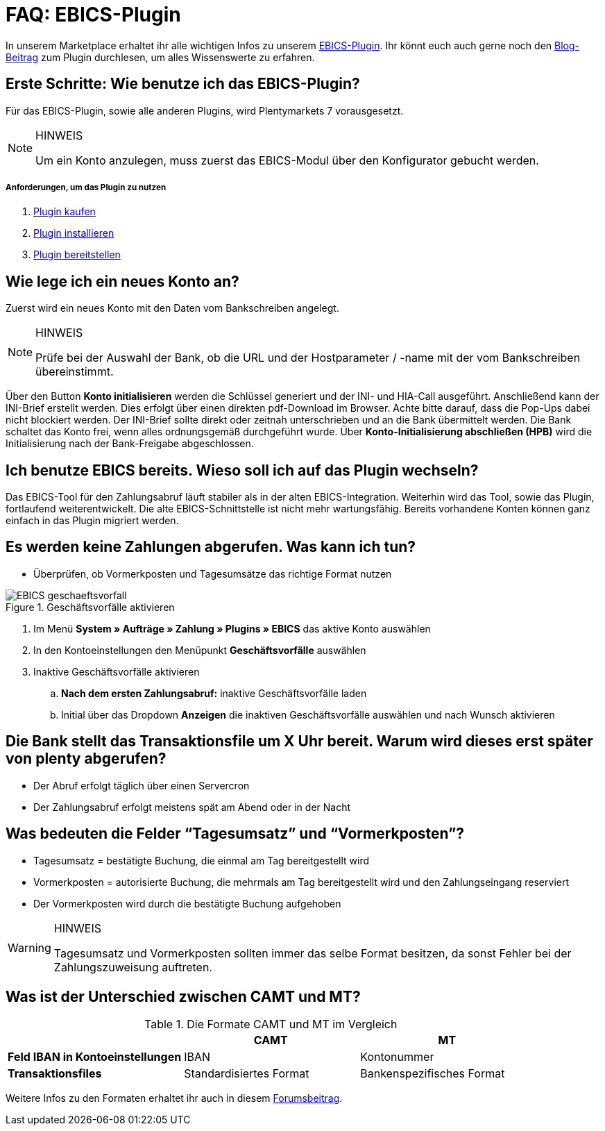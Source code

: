 = FAQ: EBICS-Plugin
:lang: de
:description: Die wichtigsten Fragen und Antworten zum EBICS-Plugin.
:keywords: EBICS, Plugin, FAQ, Konto, Bankbuchungen, Vorkasse, Überweisung, HBCI, IBAN, Zahlungen

In unserem Marketplace erhaltet ihr alle wichtigen Infos zu unserem link:https://marketplace.plentymarkets.com/plugins/payment/EBICS_5098[EBICS-Plugin^].
Ihr könnt euch auch gerne noch den link:https://www.plentymarkets.eu/blog/plentyCommunity-Projekt-EBICS-Komplett-auf-den-Anwender-ausgerichtet/b-1941/[Blog-Beitrag^] zum Plugin durchlesen, um alles Wissenswerte zu erfahren.

== Erste Schritte: Wie benutze ich das EBICS-Plugin?
Für das EBICS-Plugin, sowie alle anderen Plugins, wird Plentymarkets 7 vorausgesetzt.

[NOTE]
.HINWEIS
====
Um ein Konto anzulegen, muss zuerst das EBICS-Modul über den Konfigurator gebucht werden.
====

[discrete]
===== Anforderungen, um das Plugin zu nutzen
. <<basics/erste-schritte/plugins#10, Plugin kaufen>>
. <<basics/erste-schritte/plugins#20, Plugin installieren>>
. <<basics/erste-schritte/plugins#50, Plugin bereitstellen>>

== Wie lege ich ein neues Konto an?
Zuerst wird ein neues Konto mit den Daten vom Bankschreiben angelegt.

[NOTE]
.HINWEIS
====
Prüfe bei der Auswahl der Bank, ob die URL und der Hostparameter / -name mit der vom Bankschreiben übereinstimmt.
====

Über den Button *Konto initialisieren* werden die Schlüssel generiert und der INI- und HIA-Call ausgeführt.
Anschließend kann der INI-Brief erstellt werden. Dies erfolgt über einen direkten pdf-Download im Browser.
Achte bitte darauf, dass die Pop-Ups dabei nicht blockiert werden.
Der INI-Brief sollte direkt oder zeitnah unterschrieben und an die Bank übermittelt werden.
Die Bank schaltet das Konto frei, wenn alles ordnungsgemäß durchgeführt wurde.
Über *Konto-Initialisierung abschließen (HPB)* wird die Initialisierung nach der Bank-Freigabe abgeschlossen.

== Ich benutze EBICS bereits. Wieso soll ich auf das Plugin wechseln?
Das EBICS-Tool für den Zahlungsabruf läuft stabiler als in der alten EBICS-Integration.
Weiterhin wird das Tool, sowie das Plugin, fortlaufend weiterentwickelt.
Die alte EBICS-Schnittstelle ist nicht mehr wartungsfähig.
Bereits vorhandene Konten können ganz einfach in das Plugin migriert werden.

== Es werden keine Zahlungen abgerufen. Was kann ich tun?

* Überprüfen, ob Vormerkposten und Tagesumsätze das richtige Format nutzen

.Geschäftsvorfälle aktivieren
image::_best-practices/auftragsabwicklung/Payment/assets/EBICS-geschaeftsvorfall.png[]

. Im Menü *System » Aufträge » Zahlung » Plugins » EBICS* das aktive Konto auswählen
. In den Kontoeinstellungen den Menüpunkt *Geschäftsvorfälle* auswählen
. Inaktive Geschäftsvorfälle aktivieren
.. *Nach dem ersten Zahlungsabruf:* inaktive Geschäftsvorfälle laden
.. Initial über das Dropdown *Anzeigen* die inaktiven Geschäftsvorfälle auswählen und nach Wunsch aktivieren

== Die Bank stellt das Transaktionsfile um X Uhr bereit. Warum wird dieses erst später von plenty abgerufen?
* Der Abruf erfolgt täglich über einen Servercron
* Der Zahlungsabruf erfolgt meistens spät am Abend oder in der Nacht

== Was bedeuten die Felder “Tagesumsatz” und “Vormerkposten”?
* Tagesumsatz = bestätigte Buchung, die einmal am Tag bereitgestellt wird
* Vormerkposten = autorisierte Buchung, die mehrmals am Tag bereitgestellt wird und den Zahlungseingang reserviert
* Der Vormerkposten wird durch die bestätigte Buchung aufgehoben

[WARNING]
.HINWEIS
====
Tagesumsatz und Vormerkposten sollten immer das selbe Format besitzen, da sonst Fehler bei der Zahlungszuweisung auftreten.
====

== Was ist der Unterschied zwischen CAMT und MT?

.Die Formate CAMT und MT im Vergleich
|===
| |CAMT |MT

|*Feld IBAN in Kontoeinstellungen*
|IBAN
|Kontonummer

|*Transaktionsfiles*
|Standardisiertes Format
|Bankenspezifisches Format

|===

Weitere Infos zu den Formaten erhaltet ihr auch in diesem link:https://forum.plentymarkets.com/t/vormerkposten-camt052-oder-mt942-bei-postbank-taeglich-abruf-um-13-uhr-und-17-uhr-moeglich/120442/2[Forumsbeitrag^].
